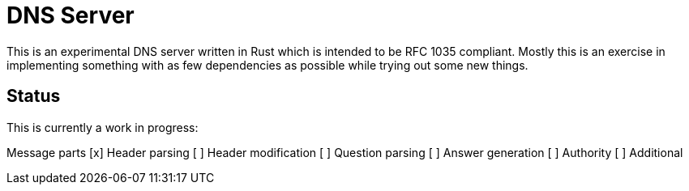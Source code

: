 = DNS Server

This is an experimental DNS server written in Rust which is intended to be RFC
1035 compliant. Mostly this is an exercise in implementing something with as
few dependencies as possible while trying out some new things.

== Status

This is currently a work in progress:

Message parts
[x] Header parsing
[ ] Header modification
[ ] Question parsing
[ ] Answer generation
[ ] Authority
[ ] Additional


